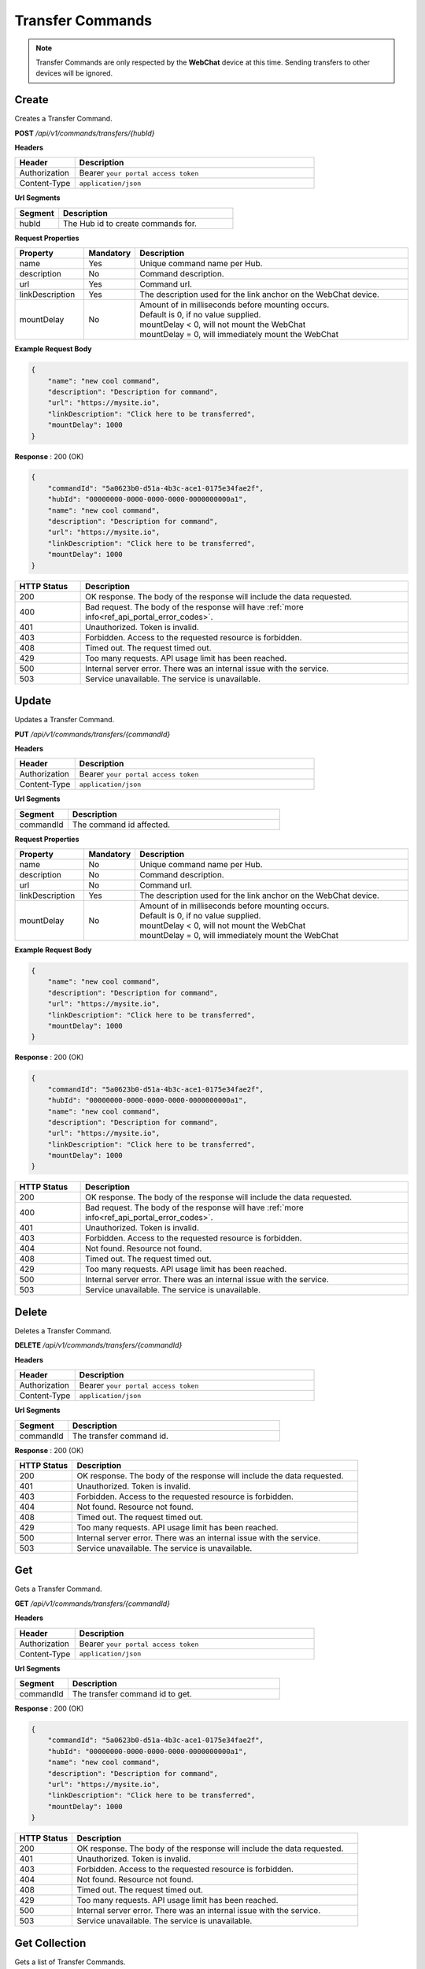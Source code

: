 .. role:: underline
    :class: underline

Transfer Commands
^^^^^^^^^^^^^^^^^

.. note:: 
    Transfer Commands are only respected by the **WebChat** device 
    at this time. Sending transfers to other devices will be 
    ignored.


Create
******

Creates a Transfer Command.

**POST** */api/v1/commands/transfers/{hubId}*

**Headers**

.. list-table::
   :widths: 15 60
   :header-rows: 1

   * - Header     
     - Description
   * - Authorization
     - Bearer ``your portal access token``
   * - Content-Type
     - ``application/json``

**Url Segments**

.. list-table::
   :widths: 15 60
   :header-rows: 1

   * - Segment     
     - Description
   * - hubId
     - The Hub id to create commands for.

**Request Properties**

.. list-table::
   :widths: 15 10 60
   :header-rows: 1

   * - Property     
     - Mandatory
     - Description
   * - name
     - Yes
     - Unique command name per Hub.
   * - description       
     - No
     - Command description.
   * - url       
     - Yes
     - Command url.
   * - linkDescription       
     - Yes
     - The description used for the link anchor on the WebChat device.
   * - mountDelay
     - No
     - | Amount of in milliseconds before mounting occurs.       
               
       | Default is 0, if no value supplied.
       | mountDelay < 0, will not mount the WebChat
       | mountDelay = 0, will immediately mount the WebChat 

**Example Request Body**

.. code-block:: JSON

    {
        "name": "new cool command",    
        "description": "Description for command",
        "url": "https://mysite.io",
        "linkDescription": "Click here to be transferred",
        "mountDelay": 1000
    }

**Response** : 200 (OK)

.. code-block:: JSON

    {
        "commandId": "5a0623b0-d51a-4b3c-ace1-0175e34fae2f",
        "hubId": "00000000-0000-0000-0000-0000000000a1",
        "name": "new cool command",
        "description": "Description for command",
        "url": "https://mysite.io",
        "linkDescription": "Click here to be transferred",
        "mountDelay": 1000
    }

.. list-table::
    :widths: 10 50
    :header-rows: 1   

    * - HTTP Status
      - Description
    * - 200
      - OK response. The body of the response will include the data requested.
    * - 400
      - Bad request. The body of the response will have :ref:`more info<ref_api_portal_error_codes>`.
    * - 401
      - Unauthorized. Token is invalid.
    * - 403
      - Forbidden. Access to the requested resource is forbidden.
    * - 408
      - Timed out. The request timed out.
    * - 429
      - Too many requests. API usage limit has been reached.
    * - 500
      - Internal server error. There was an internal issue with the service.
    * - 503
      - Service unavailable. The service is unavailable.


Update
******

Updates a Transfer Command.

**PUT** */api/v1/commands/transfers/{commandId}*

**Headers**

.. list-table::
   :widths: 15 60
   :header-rows: 1

   * - Header     
     - Description
   * - Authorization
     - Bearer ``your portal access token``
   * - Content-Type
     - ``application/json``

**Url Segments**

.. list-table::
   :widths: 15 60
   :header-rows: 1

   * - Segment     
     - Description
   * - commandId
     - The command id affected.

**Request Properties**

.. list-table::
   :widths: 15 10 60
   :header-rows: 1

   * - Property     
     - Mandatory
     - Description
   * - name
     - No
     - Unique command name per Hub.
   * - description       
     - No
     - Command description.
   * - url       
     - No
     - Command url.
   * - linkDescription       
     - Yes
     - The description used for the link anchor on the WebChat device.
   * - mountDelay
     - No
     - | Amount of in milliseconds before mounting occurs.       
               
       | Default is 0, if no value supplied.
       | mountDelay < 0, will not mount the WebChat
       | mountDelay = 0, will immediately mount the WebChat 


**Example Request Body**

.. code-block:: JSON

    {
        "name": "new cool command",    
        "description": "Description for command",
        "url": "https://mysite.io",
        "linkDescription": "Click here to be transferred",
        "mountDelay": 1000
    }

**Response** : 200 (OK)

.. code-block:: JSON

    {
        "commandId": "5a0623b0-d51a-4b3c-ace1-0175e34fae2f",
        "hubId": "00000000-0000-0000-0000-0000000000a1",
        "name": "new cool command",
        "description": "Description for command",
        "url": "https://mysite.io",
        "linkDescription": "Click here to be transferred",
        "mountDelay": 1000
    }

.. list-table::
    :widths: 10 50
    :header-rows: 1   

    * - HTTP Status
      - Description
    * - 200
      - OK response. The body of the response will include the data requested.
    * - 400
      - Bad request. The body of the response will have :ref:`more info<ref_api_portal_error_codes>`.
    * - 401
      - Unauthorized. Token is invalid.
    * - 403
      - Forbidden. Access to the requested resource is forbidden.
    * - 404
      - Not found. Resource not found.
    * - 408
      - Timed out. The request timed out.
    * - 429
      - Too many requests. API usage limit has been reached.
    * - 500
      - Internal server error. There was an internal issue with the service.
    * - 503
      - Service unavailable. The service is unavailable.

Delete
******

Deletes a Transfer Command.


**DELETE** */api/v1/commands/transfers/{commandId}*

**Headers**

.. list-table::
   :widths: 15 60
   :header-rows: 1

   * - Header     
     - Description
   * - Authorization
     - Bearer ``your portal access token``
   * - Content-Type
     - ``application/json``

**Url Segments**

.. list-table::
   :widths: 15 60
   :header-rows: 1

   * - Segment     
     - Description
   * - commandId
     - The transfer command id.

**Response** : 200 (OK)

.. list-table::
    :widths: 10 50
    :header-rows: 1   

    * - HTTP Status
      - Description
    * - 200
      - OK response. The body of the response will include the data requested.
    * - 401
      - Unauthorized. Token is invalid.
    * - 403
      - Forbidden. Access to the requested resource is forbidden.
    * - 404
      - Not found. Resource not found.
    * - 408
      - Timed out. The request timed out.
    * - 429
      - Too many requests. API usage limit has been reached.
    * - 500
      - Internal server error. There was an internal issue with the service.
    * - 503
      - Service unavailable. The service is unavailable.

Get
***

Gets a Transfer Command.

**GET** */api/v1/commands/transfers/{commandId}*

**Headers**

.. list-table::
   :widths: 15 60
   :header-rows: 1

   * - Header     
     - Description
   * - Authorization
     - Bearer ``your portal access token``
   * - Content-Type
     - ``application/json``

**Url Segments**

.. list-table::
   :widths: 15 60
   :header-rows: 1

   * - Segment     
     - Description
   * - commandId
     - The transfer command id to get.


**Response** : 200 (OK)

.. code-block:: JSON

    {
        "commandId": "5a0623b0-d51a-4b3c-ace1-0175e34fae2f",
        "hubId": "00000000-0000-0000-0000-0000000000a1",
        "name": "new cool command",
        "description": "Description for command",
        "url": "https://mysite.io",
        "linkDescription": "Click here to be transferred",
        "mountDelay": 1000
    }

.. list-table::
    :widths: 10 50
    :header-rows: 1   

    * - HTTP Status
      - Description
    * - 200
      - OK response. The body of the response will include the data requested.
    * - 401
      - Unauthorized. Token is invalid.
    * - 403
      - Forbidden. Access to the requested resource is forbidden.
    * - 404
      - Not found. Resource not found.
    * - 408
      - Timed out. The request timed out.
    * - 429
      - Too many requests. API usage limit has been reached.
    * - 500
      - Internal server error. There was an internal issue with the service.
    * - 503
      - Service unavailable. The service is unavailable.


Get Collection
**************

Gets a list of Transfer Commands.

**GET** */api/v1/commands/transfers/hub/{hubId}*

**Headers**

.. list-table::
   :widths: 15 60
   :header-rows: 1

   * - Header     
     - Description
   * - Authorization
     - Bearer ``your portal access token``
   * - Content-Type
     - ``application/json``

**Url Segments**

.. list-table::
   :widths: 15 60
   :header-rows: 1

   * - Segment     
     - Description
   * - hubId
     - The Hub id to get transfer commands for.

**Response** : 200 (OK)

.. code-block:: JSON
    
    [
        {
            "commandId": "5a0623b0-d51a-4b3c-ace1-0175e34fae2f",
            "hubId": "00000000-0000-0000-0000-0000000000a1",
            "name": "new command 2",
            "description": "Description for command",
            "url": "https://mysite.io",
            "linkDescription": "Click here to be transferred",
            "mountDelay": 1000
        }
    ]
    

.. list-table::
    :widths: 10 50
    :header-rows: 1   

    * - HTTP Status
      - Description
    * - 200
      - OK response. The body of the response will include the data requested.
    * - 400
      - Bad request. The body of the response will have :ref:`more info<ref_api_portal_error_codes>`.
    * - 401
      - Unauthorized. Token is invalid.
    * - 403
      - Forbidden. Access to the requested resource is forbidden.
    * - 408
      - Timed out. The request timed out.
    * - 429
      - Too many requests. API usage limit has been reached.
    * - 500
      - Internal server error. There was an internal issue with the service.
    * - 503
      - Service unavailable. The service is unavailable.
